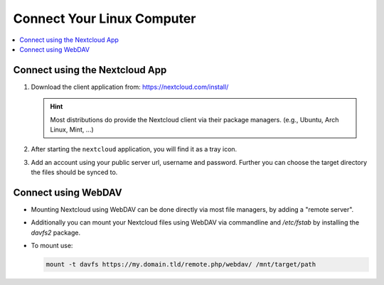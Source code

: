 Connect Your Linux Computer 
===============================

.. contents:: :local:

Connect using the Nextcloud App
^^^^^^^^^^^^^^^^^^^^^^^^^^^^^^^

1. Download the client application from: https://nextcloud.com/install/ 

   .. hint:: Most distributions do provide the Nextcloud client via their 
            package managers. (e.g., Ubuntu, Arch Linux, Mint, ...)

2. After starting the ``nextcloud`` application, you will find it 
   as a tray icon.

3. Add an account using your public server url, username and password. 
   Further you can choose the target directory the files should be synced
   to.


Connect using WebDAV
^^^^^^^^^^^^^^^^^^^^^

* Mounting Nextcloud using WebDAV can be done directly via most file 
  managers, by adding a "remote server".

* Additionally you can mount your Nextcloud files using WebDAV via 
  commandline and `/etc/fstab` by installing the `davfs2` package.

* To mount use: 
  
  .. code-block:: bash

     mount -t davfs https://my.domain.tld/remote.php/webdav/ /mnt/target/path


